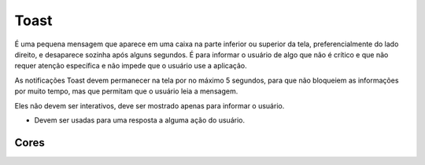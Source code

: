===========================
Toast
===========================

É uma pequena mensagem que aparece em uma caixa na parte inferior ou superior da tela, preferencialmente do lado direito, e desaparece sozinha após alguns segundos. É para informar o usuário de algo que não é crítico e que não requer atenção específica e não impede que o usuário use a aplicação.

As notificações Toast devem permanecer na tela por no máximo 5 segundos, para que não bloqueiem as informações por muito tempo, mas que permitam que o usuário leia a mensagem.

Eles não devem ser interativos, deve ser mostrado apenas para informar o usuário.

- Devem ser usadas para uma resposta a alguma ação do usuário.



.. figure:: /_static/toast-dimensoes.png
   :width: 383px
   :align: center
   :alt: exemplo dimensões do Toast



Cores
========

.. raw:: html


    <table>
        <tbody>
            <tr>
                <td>
                    <img src="../_static/cor-success.png" style="margin: 0 auto;display: block;" alt"">
                </td>
                <td>
                    O toast de <strong>sucesso</strong> é usado para dar um feedback positivo ao usuário, relacionado a uma ação executada por ele. 
                </td>
            </tr>
            <tr>
                <td>
                    <img src="../_static/cor-alert.png" style="margin: 0 auto;display: block;" alt"">
                </td>
                <td>
                    O tipo <strong>alerta</strong> é usado para ajudar o usuário a evitar situações de erro. Consiste na descrição de potenciais erros.
                </td>
            </tr>
            <tr>
                <td>
                    <img src="../_static/cor-danger.png" style="margin: 0 auto;display: block;" alt"">
                </td>
                <td>
                    É usado quando ocorre algum <strong>erro</strong>, ou o acesso do usuário é negado.
                </td>
            </tr>
            <tr>
                <td>
                    <img src="../_static/cor-info.png" style="margin: 0 auto;display: block;" alt"">
                </td>
                <td>
                    O toast de <strong>Informação</strong> é usado pra dar uma informação ao usuário. Usado para mensagens que não se encaixam em nenhuma outra das opções.
                </td>
            </tr>
        </tbody>
    </table>